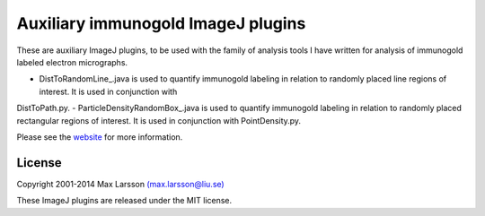 ===================================
Auxiliary immunogold ImageJ plugins
===================================

These are auxiliary ImageJ plugins, to be used with the family of analysis tools I have written for analysis of immunogold labeled electron micrographs. 

- DistToRandomLine_.java is used to quantify immunogold labeling in relation to randomly placed line regions of interest. It is used in conjunction with 
DistToPath.py.
- ParticleDensityRandomBox_.java is used to quantify immunogold labeling in relation to randomly placed rectangular regions of interest. It is used in
conjunction with PointDensity.py.

Please see the `website <http://www.hu.liu.se/forskning/larsson-max/software>`_ 
for more information.

License
-------
Copyright 2001-2014 Max Larsson `(max.larsson@liu.se) <mailto:max.larsson@liu.se>`_

These ImageJ plugins are released under the MIT license.
